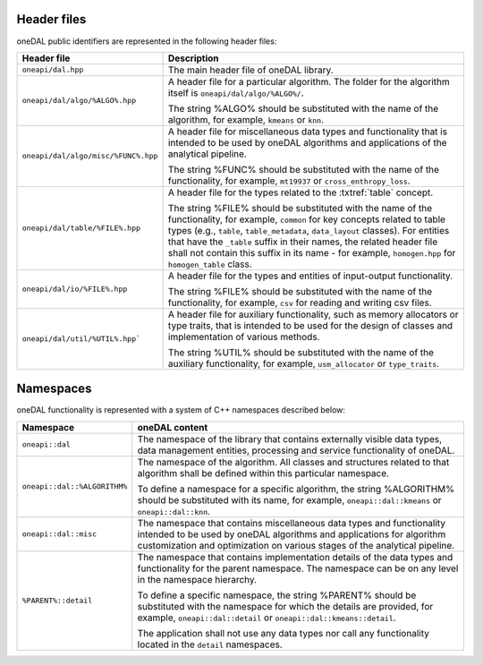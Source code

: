 ============
Header files
============

oneDAL public identifiers are represented in the following header files:

.. list-table::
   :widths:  10 50
   :header-rows: 1

   * - Header file
     - Description
   * - ``oneapi/dal.hpp``
     - The main header file of oneDAL library.
   * - ``oneapi/dal/algo/%ALGO%.hpp``
     - A header file for a particular algorithm.
       The folder for the algorithm itself is ``oneapi/dal/algo/%ALGO%/``.

       The string %ALGO% should be substituted with the name of the algorithm,
       for example, ``kmeans`` or ``knn``.

   * - ``oneapi/dal/algo/misc/%FUNC%.hpp``
     - A header file for miscellaneous data types and functionality that is
       intended to be used by oneDAL algorithms and applications
       of the analytical pipeline.

       The string %FUNC% should be substituted with the name of the
       functionality, for example, ``mt19937`` or ``cross_enthropy_loss``.

   * - ``oneapi/dal/table/%FILE%.hpp``
     - A header file for the types related to the :txtref:`table` concept.

       The string %FILE% should be substituted with the name of the
       functionality, for example, ``common`` for key concepts related to table
       types (e.g., ``table``, ``table_metadata``, ``data_layout`` classes). For
       entities that have the ``_table`` suffix in their names, the related
       header file shall not contain this suffix in its name - for example,
       ``homogen.hpp`` for ``homogen_table`` class.

   * - ``oneapi/dal/io/%FILE%.hpp``
     - A header file for the types and entities of input-output functionality.

       The string %FILE% should be substituted with the name of the
       functionality, for example, ``csv`` for reading and writing csv files.

   * - ``oneapi/dal/util/%UTIL%.hpp```
     - A header file for auxiliary functionality, such as memory allocators or
       type traits, that is intended to be used for the design of classes and
       implementation of various methods.

       The string %UTIL% should be substituted with the name of the auxiliary
       functionality, for example, ``usm_allocator`` or ``type_traits``.


.. _common_namespaces:

==========
Namespaces
==========

oneDAL functionality is represented with a system of C++ namespaces described below:

.. list-table::
   :widths:  10 50
   :header-rows: 1

   * - Namespace
     - oneDAL content
   * - ``oneapi::dal``
     - The namespace of the library that contains externally visible data
       types, data management entities, processing and service functionality of
       oneDAL.
   * - ``oneapi::dal::%ALGORITHM%``

     - The namespace of the algorithm.
       All classes and structures related to that algorithm shall be defined
       within this particular namespace.

       To define a namespace for a specific algorithm, the string %ALGORITHM%
       should be substituted with its name, for example, ``oneapi::dal::kmeans``
       or ``oneapi::dal::knn``.

   * - ``oneapi::dal::misc``
     - The namespace that contains miscellaneous data types and functionality
       intended to be used by oneDAL algorithms and applications for algorithm
       customization and optimization on various stages of the analytical
       pipeline.

   * - ``%PARENT%::detail``
     - The namespace that contains implementation details of the data types and
       functionality for the parent namespace.
       The namespace can be on any level in the namespace hierarchy.

       To define a specific namespace, the string %PARENT% should be substituted
       with the namespace for which the details are provided, for example,
       ``oneapi::dal::detail`` or ``oneapi::dal::kmeans::detail``.

       The application shall not use any data types nor call any functionality
       located in the ``detail`` namespaces.
